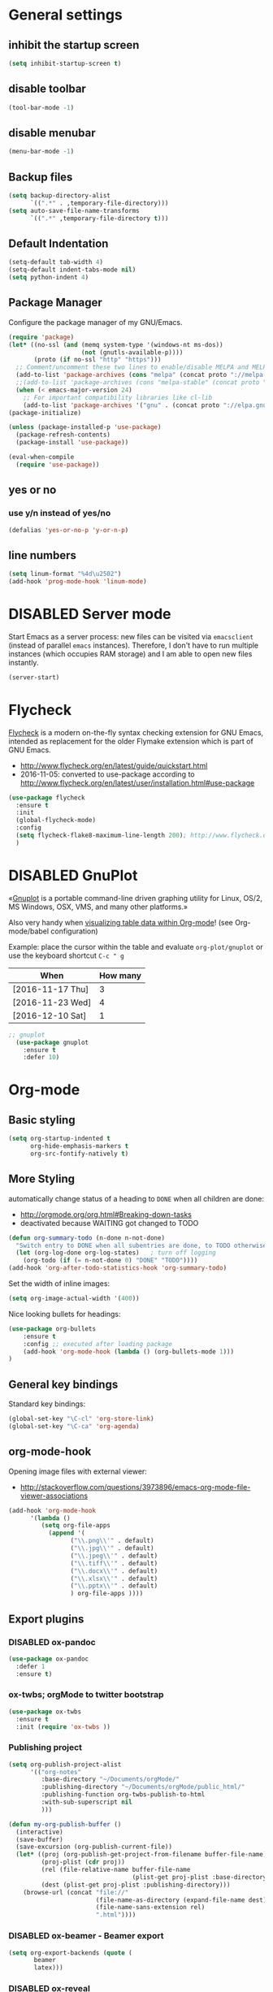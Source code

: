 # -*- mode: org; coding: utf-8; -*-
# Source:     https://github.com/novoid/dot-emacs
# License:    This file is licensed under the GPL v3.
#+TODO: ACTIVE | DISABLED
#+STARTUP: indent

* General settings
** inhibit the startup screen
#+BEGIN_SRC emacs-lisp
(setq inhibit-startup-screen t)
#+END_SRC

** disable toolbar
#+BEGIN_SRC emacs-lisp
(tool-bar-mode -1)
#+END_SRC

** disable menubar
#+BEGIN_SRC emacs-lisp
(menu-bar-mode -1)
#+END_SRC

** Backup files
#+BEGIN_SRC emacs-lisp
(setq backup-directory-alist
      `((".*" . ,temporary-file-directory)))
(setq auto-save-file-name-transforms
      `((".*" ,temporary-file-directory t)))
#+END_SRC

** Default Indentation
#+BEGIN_SRC emacs-lisp
(setq-default tab-width 4)
(setq-default indent-tabs-mode nil)
(setq python-indent 4)
#+END_SRC
** Package Manager
Configure the package manager of my GNU/Emacs.
#+BEGIN_SRC emacs-lisp
(require 'package)
(let* ((no-ssl (and (memq system-type '(windows-nt ms-dos))
                    (not (gnutls-available-p))))
       (proto (if no-ssl "http" "https")))
  ;; Comment/uncomment these two lines to enable/disable MELPA and MELPA Stable as desired
  (add-to-list 'package-archives (cons "melpa" (concat proto "://melpa.org/packages/")) t)
  ;;(add-to-list 'package-archives (cons "melpa-stable" (concat proto "://stable.melpa.org/packages/")) t)
  (when (< emacs-major-version 24)
    ;; For important compatibility libraries like cl-lib
    (add-to-list 'package-archives '("gnu" . (concat proto "://elpa.gnu.org/packages/")))))
(package-initialize)

(unless (package-installed-p 'use-package)
  (package-refresh-contents)
  (package-install 'use-package))

(eval-when-compile
  (require 'use-package))
#+END_SRC
** yes or no
*** use y/n instead of yes/no
#+BEGIN_SRC emacs-lisp
(defalias 'yes-or-no-p 'y-or-n-p)
#+END_SRC
** line numbers
#+BEGIN_SRC emacs-lisp
(setq linum-format "%4d\u2502")
(add-hook 'prog-mode-hook 'linum-mode)
#+END_SRC
* DISABLED Server mode

  Start Emacs as a server process: new files can be visited via
  =emacsclient= (instead of parallel =emacs= instances). Therefore, I
  don't have to run multiple instances (which occupies RAM storage) and
  I am able to open new files instantly.
  
  #+BEGIN_SRC emacs-lisp
  (server-start)
  #+END_SRC
* Flycheck

[[http://www.flycheck.org/][Flycheck]] is a modern on-the-fly syntax checking extension for GNU
Emacs, intended as replacement for the older Flymake extension which
is part of GNU Emacs.

- http://www.flycheck.org/en/latest/guide/quickstart.html
- 2016-11-05: converted to use-package according to http://www.flycheck.org/en/latest/user/installation.html#use-package
#+BEGIN_SRC emacs-lisp
(use-package flycheck
  :ensure t
  :init
  (global-flycheck-mode)
  :config
  (setq flycheck-flake8-maximum-line-length 200); http://www.flycheck.org/manual/latest/Configuring-checkers.html#Configuring-checkers
  )
#+END_SRC
* DISABLED GnuPlot

«[[http://www.gnuplot.info/][Gnuplot]] is a portable command-line driven graphing utility for Linux,
OS/2, MS Windows, OSX, VMS, and many other platforms.»

Also very handy when [[http://orgmode.org/worg/org-tutorials/org-plot.html][visualizing table data within Org-mode]]! (see
Org-mode/babel configuration)

Example: place the cursor within the table and evaluate
=org-plot/gnuplot= or use the keyboard shortcut =C-c " g=

#+plot: ind:1 deps:(2) type:2d with:"impulse lw 6" set:"yrange [0:]" title "Test-Plot"
| When             | How many |
|------------------+----------|
| [2016-11-17 Thu] |        3 |
| [2016-11-23 Wed] |        4 |
| [2016-12-10 Sat] |        1 |

#+BEGIN_SRC emacs-lisp
;; gnuplot
  (use-package gnuplot
    :ensure t
    :defer 10)
#+END_SRC

* Org-mode
** Basic styling
#+BEGIN_SRC emacs-lisp
(setq org-startup-indented t
      org-hide-emphasis-markers t
      org-src-fontify-natively t)
#+END_SRC
** More Styling

automatically change status of a heading to =DONE= when all children are done:
- http://orgmode.org/org.html#Breaking-down-tasks
- deactivated because WAITING got changed to TODO
#+BEGIN_SRC emacs-lisp
(defun org-summary-todo (n-done n-not-done)
  "Switch entry to DONE when all subentries are done, to TODO otherwise."
  (let (org-log-done org-log-states)   ; turn off logging
    (org-todo (if (= n-not-done 0) "DONE" "TODO"))))
(add-hook 'org-after-todo-statistics-hook 'org-summary-todo)
#+END_SRC

Set the width of inline images:
#+BEGIN_SRC emacs-lisp
(setq org-image-actual-width '(400))
#+END_SRC

Nice looking bullets for headings:
#+BEGIN_SRC emacs-lisp
(use-package org-bullets
    :ensure t
    :config ;; executed after loading package
    (add-hook 'org-mode-hook (lambda () (org-bullets-mode 1)))
)
#+END_SRC
** General key bindings

Standard key bindings:
#+BEGIN_SRC emacs-lisp
  (global-set-key "\C-cl" 'org-store-link)
  (global-set-key "\C-ca" 'org-agenda)
#+END_SRC
** org-mode-hook

Opening image files with external viewer:
- http://stackoverflow.com/questions/3973896/emacs-org-mode-file-viewer-associations
#+BEGIN_SRC emacs-lisp
  (add-hook 'org-mode-hook
	    '(lambda ()
	       (setq org-file-apps
		     (append '(
			       ("\\.png\\'" . default)
			       ("\\.jpg\\'" . default)
			       ("\\.jpeg\\'" . default)
			       ("\\.tiff\\'" . default)
			       ("\\.docx\\'" . default)
			       ("\\.xlsx\\'" . default)
			       ("\\.pptx\\'" . default)
			       ) org-file-apps ))))
#+END_SRC
** Export plugins
*** DISABLED ox-pandoc
#+BEGIN_SRC emacs-lisp
(use-package ox-pandoc
  :defer 1
  :ensure t)
#+END_SRC
*** ox-twbs; orgMode to twitter bootstrap
#+BEGIN_SRC emacs-lisp
(use-package ox-twbs
  :ensure t
  :init (require 'ox-twbs ))
#+END_SRC
*** Publishing project
#+BEGIN_SRC emacs-lisp
(setq org-publish-project-alist
      '(("org-notes"
         :base-directory "~/Documents/orgMode/"
         :publishing-directory "~/Documents/orgMode/public_html/"
         :publishing-function org-twbs-publish-to-html
         :with-sub-superscript nil
         )))

(defun my-org-publish-buffer ()
  (interactive)
  (save-buffer)
  (save-excursion (org-publish-current-file))
  (let* ((proj (org-publish-get-project-from-filename buffer-file-name))
         (proj-plist (cdr proj))
         (rel (file-relative-name buffer-file-name
                                  (plist-get proj-plist :base-directory)))
         (dest (plist-get proj-plist :publishing-directory)))
    (browse-url (concat "file://"
                        (file-name-as-directory (expand-file-name dest))
                        (file-name-sans-extension rel)
                        ".html"))))
#+END_SRC
*** DISABLED ox-beamer - Beamer export
#+BEGIN_SRC emacs-lisp
(setq org-export-backends (quote (
       beamer
       latex)))
#+END_SRC
*** DISABLED ox-reveal
#+BEGIN_SRC emacs-lisp
(use-package ox-reveal
:ensure ox-reveal)

(setq org-reveal-root "http://cdn.jsdelivr.net/reveal.js/3.0.0/")
(setq org-reveal-mathjax t)

(use-package htmlize
:ensure t)
#+END_SRC
*** DISABLED Pandoc-mode
[[http://joostkremers.github.io/pandoc-mode/][pandoc-mode]]
** Agenda files
#+BEGIN_SRC emacs-lisp
(setq org-agenda-files '("~/Documents/RUBE/trunk/Project Management/Tasks"))
#+END_SRC
** For embedding image as base64
This function will help in embedding image in base64 format
within the html file
#+BEGIN_SRC emacs-lisp
(defun tob64 (filename)
  (base64-encode-string
   (with-temp-buffer
     (insert-file-contents filename)
     (buffer-string))))
#+END_SRC

Now in the org file add image as below; Remove the extra '#'

##+BEGIN_SRC emacs-lisp :results html :exports results
(format "<img src=\"data:image/png;base64,%s\">"
    (tob64 "~/Pictures/test3.jpg"))
##+END_SRC
** org-babel settings
#+BEGIN_SRC emacs-lisp
(setq org-confirm-babel-evaluate nil)
#+END_SRC
** Capture templates
#+BEGIN_SRC emacs-lisp :tangle no
(setq org-capture-templates
      '(("t" "Todo" entry (file+headline "~/Documents/RUBE/trunk/Project Management/Tasks/tasks.org" "Tasks")
              "* TODO %?\n  %i\n ")
      ("j" "Journal" entry (file+olp+datetree "~/org/journal.org")
          "* %?\nEntered on %U\n  %i\n  %a")))
#+END_SRC
#+BEGIN_SRC emacs-lisp
(setq org-capture-templates '((
     "t"                ; key
     "Todo"             ; description
     entry              ; type
     (file+headline "~/Documents/RUBE/trunk/Project Management/Tasks/tasks.org" "Tasks")       ; target
     "* TODO [#B] %^{Todo} \n:PROPERTIES:\n:Created: %U\n:END:\n\n%?"  ; template
     :prepend t        ; properties
     :empty-lines 1    ; properties
     :created t        ; properties
     )
    ("j" "Journal" entry (file+datetree "~/Documents/RUBE/trunk/Project Management/Tasks/journal.org")
        "* %?\nEntered on %U\n  %i\n ")))
#+END_SRC
** ox-beamer
#+BEGIN_SRC emacs-lisp
(require 'ox-beamer)
(require 'ox-latex)
(setq org-export-allow-bind-keywords t)
(setq org-latex-listings 'minted)
(add-to-list 'org-latex-packages-alist '("" "minted"))
(org-babel-do-load-languages 'org-babel-load-languages '((shell . t) (python . t) (C . t) (ruby . t) (js . t)))
(setq org-latex-pdf-process
      '("pdflatex -shell-escape -interaction nonstopmode -output-directory %o %f"
        "pdflatex -shell-escape -interaction nonstopmode -output-directory %o %f"
        "pdflatex -shell-escape -interaction nonstopmode -output-directory %o %f"))
#+END_SRC
* Packages
** Evil mode
[[https://github.com/timcharper/evil-surround][evil-surround]]: same functionality as surround.vim
*** Evil mode
#+BEGIN_SRC emacs-lisp
  (use-package evil
    :ensure t
    :config
    (evil-mode 1)

    (use-package evil-surround
      :ensure t
      :config
      (global-evil-surround-mode))

    (use-package evil-indent-textobject
      :ensure t)
  )
#+END_SRC

** DISABLED nyan-mode - Nyan Cat instead of scroll bar

«[[https://github.com/TeMPOraL/nyan-mode/][Nyan Mode]] is an analog indicator of your position in the buffer. The
Cat should go from left to right in your mode-line, as you move your
point from 0% to 100%.»

via https://www.reddit.com/r/emacs/comments/3xoins/totally_useless_and_utterly_awesome_packages/

This seems to be a bit silly but it is actually quite useful for me. I
usually do work with a ninety degree tilted monitor where horizontal
space is limited but vertical space not. By disabling the scroll bar
for Emacs (see further above) and using the Nyan cat as a replacement
for it, I can save precious horizontal space.


#+BEGIN_SRC emacs-lisp
(use-package nyan-mode
  :ensure t ;; install package if not found OR: (setq use-package-always-ensure t)
  :config
  (nyan-mode t)
)
#+END_SRC
** anzu-mode - showing number of matches when searching

«[[https://github.com/syohex/emacs-anzu][anzu.el]] is an Emacs port of anzu.vim. anzu.el provides a minor mode
which displays current match and total matches information in the
mode-line in various search modes.»

I love this visualization.

#+BEGIN_SRC emacs-lisp
(use-package anzu
  :ensure t ;; install package if not found OR: (setq use-package-always-ensure t)
  :diminish anzu-mode
  :config
  (global-anzu-mode +1)
)
#+END_SRC
** smart-mode-line - abbreviating paths,

«[[https://github.com/Malabarba/smart-mode-line][Smart Mode Line]] is a sexy mode-line for Emacs. It aims to be easy to
read from small to large monitors by using colors, a prefix feature,
and smart truncation.»

#+BEGIN_SRC emacs-lisp
(use-package smart-mode-line
  :ensure t ;; install package if not found OR: (setq use-package-always-ensure t)
  :config
  (setq sml/no-confirm-load-theme t)
  (setq sml/theme 'respectful) ;; select theme: light, dark, respectful
  ;; hiding minor modes from mode line (don't forget the leading space)
  (setq rm-blacklist '(" Fill" " Ind" " MRev" " hl-p" " Guide" " OrgStruct" " ,"))
  ;; replacing path names with abbrevations:
  (add-to-list 'sml/replacer-regexp-list '("^~/hosts/all/config/emacs.d" ":EMACS:") t)
  (add-to-list 'sml/replacer-regexp-list '("^~/org" ":ORG:") t)
  (add-to-list 'sml/replacer-regexp-list '("^~/frankie/src/lazyblorg" ":LB:") t)
  (add-to-list 'sml/replacer-regexp-list '("^C:/Users/karl.voit/org" ":ORG:") t)
  (add-to-list 'sml/replacer-regexp-list '("^~/frankie/" "~/") t)
  (smart-mode-line-enable)
)
#+END_SRC
** display-time-mode - Enable the display of time in the modeline

http://www.emacswiki.org/emacs/DisplayTime
- via: http://emacs.stackexchange.com/questions/13227/easy-way-to-give-the-time-its-own-face-in-modeline

#+BEGIN_SRC emacs-lisp
(setq display-time-string-forms
      '((propertize (format-time-string "%A %F %R" now) 'face 'bold)))
(display-time-mode t)
#+END_SRC
** swiper - ivy-enhanced alternative to isearch

#+BEGIN_QUOTE
flexible, simple tools for minibuffer completion in Emacs

[[https://github.com/abo-abo/swiper][This repository]] contains:

1. *Ivy*, a generic completion mechanism for Emacs.
2. *Counsel*, a collection of Ivy-enhanced versions of common Emacs commands.
3. *Swiper*, an Ivy-enhanced alternative to isearch.
#+END_QUOTE

- http://pragmaticemacs.com/emacs/dont-search-swipe/
- http://irreal.org/blog/?p=5340 -> swiper depends on ivy; ivy is much better than ido-mode/smex; example config

#+BEGIN_SRC emacs-lisp
(use-package ivy :demand
      :config
      (setq ivy-use-virtual-buffers t
            ivy-count-format "%d/%d "))

(use-package swiper
  :ensure t
  :config
  (setq ivy-display-style 'fancy) ;; fancy highlighting
  )

#+END_SRC
** neotree → F9

[[https://github.com/jaypei/emacs-neotree][NeoTree]] offers a file tree side-panel like NerdTree for Vim.

installed on 2015-03-22

#+BEGIN_SRC emacs-lisp
(use-package neotree
  :ensure t
  :defer 20
  :config ;; executed after loading package
  (global-set-key [f9] 'neotree-toggle)
)
#+END_SRC
** DISABLED csv-mode

Manipulating CSV files.

#+BEGIN_SRC emacs-lisp
(use-package csv-mode
  :ensure t
  :defer 10
  :config
  (add-to-list 'auto-mode-alist '("\\.[Cc][Ss][Vv]\\'" . csv-mode))
  (autoload 'csv-mode "csv-mode"
    "Major mode for editing comma-separated value files." t)
)
#+END_SRC
** magit
Magit for git revision control
#+BEGIN_SRC emacs-lisp
(use-package magit
  :ensure t
  :commands magit-get-top-dir
)
#+END_SRC
** rainbow-delimiters
[[https://github.com/Fanael/rainbow-delimiters][rainbow-delimiters]]; colour macthing parenthesis
#+BEGIN_SRC emacs-lisp
(use-package rainbow-delimiters
  :ensure t
  :commands rainbow-delimiters-mode
  :init
  (add-hook 'prog-mode-hook #'rainbow-delimiters-mode))
#+END_SRC
** git-gutter-fringe
#+BEGIN_SRC emacs-lisp
(use-package git-gutter-fringe
  :ensure t
  :diminish git-gutter-mode
  :config (global-git-gutter-mode))
#+END_SRC
** helm
#+BEGIN_SRC emacs-lisp
(use-package helm
 :ensure t
 :bind (("M-x" . helm-M-x)
        ("C-x C-f" . helm-find-files)
        ("C-x f" . helm-recentf)
        ("C-SPC" . helm-dabbrev))
 :config (progn
	    (helm-mode 1)))
#+END_SRC
*** Helm-projectile
Project management.
#+BEGIN_SRC emacs-lisp
(use-package projectile
  :ensure t
  :commands (projectile-find-file projectile-switch-project)
  :diminish projectile-mode
  :init
  (use-package helm-projectile
    :ensure t
    :bind (("M-p" . helm-projectile-find-file)
           ("M-P" . helm-projectile-switch-project)))
  :config
(projectile-global-mode))
#+END_SRC
** DISABLED guide-key
 Shows a popup with all the possible key bindings that would complete the
 started binding.
#+BEGIN_SRC emacs-lisp
(use-package guide-key
  :ensure t
  :defer 4
  :diminish guide-key-mode
  :config
    (progn
        (setq guide-key/guide-key-sequence t)
        (setq guide-key/idle-delay 0.4)
    (guide-key-mode 1)))
#+END_SRC
** company-mode
Modular in-buffer completion framework for Emacs
[[http://company-mode.github.io/][Reference]]

prevent company from completing on its own when we type Space or dot
#+BEGIN_SRC emacs-lisp
(defun company--my-insert-spc() (interactive) (company-abort)(insert-char #10r32))
(defun company--my-insert-dot() (interactive) (company-abort)(insert-char #10r46))
#+END_SRC 

#+BEGIN_SRC emacs-lisp
(use-package company
  :diminish company-mode
  :ensure t
  :init (global-company-mode)
  :config
  (setq
   company-echo-delay 0
   company-idle-delay 0.2
   company-minimum-prefix-length 3
   company-tooltip-align-annotations t
   company-tooltip-limit 20)
  ;; Default colors are awful - borrowed these from gocode (thanks!):
  ;; https://github.com/nsf/gocode/tree/master/emacs-company#color-customization
  (set-face-attribute
   'company-preview nil :foreground "black" :underline t)
  (set-face-attribute
   'company-preview-common nil :inherit 'company-preview)
  (set-face-attribute
   'company-tooltip nil :background "lightgray" :foreground "black")
  (set-face-attribute
   'company-tooltip-selection nil :background "steelblue" :foreground "white")
  (set-face-attribute
   'company-tooltip-common nil :foreground "darkgreen" :weight 'bold)
  (set-face-attribute
   'company-tooltip-common-selection nil :foreground "black" :weight 'bold)
  :bind
  (:map company-active-map
   ("ESC" . company-abort)
   ;; prevent company from completing on its own when we type regular characters
   ("SPC" . company--my-insert-spc)
   ("."   . company--my-insert-dot)
   )
  )
#+END_SRC
** dashboard
#+BEGIN_SRC emacs-lisp
(use-package dashboard
  :ensure t
  :config
  (dashboard-setup-startup-hook)
    ;; Set the title
    (setq dashboard-banner-logo-title "Welcome to Emacs Dashboard")
    ;; Set the banner
    (setq dashboard-startup-banner 3))
#+END_SRC
** htmlize
#+BEGIN_SRC emacs-lisp
(use-package htmlize
  :ensure t
  :commands (htmlize-buffer
             htmlize-file
             htmlize-many-files
             htmlize-many-files-dired
             htmlize-region))
#+END_SRC
** beacon mode
This package highlights the cursor every time it jumps abruptedly from a
place to another (e.g. when changing windows and so on).
#+BEGIN_SRC emacs-lisp
(use-package beacon
  :ensure t
  :defer 2
  :diminish beacon-mode
  :config
(beacon-mode 1))
#+END_SRC
** evil-terminal-cursor-changer
Change terminal color and shape while using emacs in terminal
#+BEGIN_SRC emacs-lisp
  (use-package evil-terminal-cursor-changer
      :ensure t
      :defer 2
      :config
      (evil-terminal-cursor-changer-activate)
       (setq evil-motion-state-cursor 'box)  ; █
       (setq evil-visual-state-cursor 'hbar) ; _
       (setq evil-normal-state-cursor 'box)  ; █
       (setq evil-insert-state-cursor 'bar)  ; ⎸
       (setq evil-emacs-state-cursor  'bar)  ; ⎸
  )
#+END_SRC
** elpy
#+BEGIN_SRC emacs-lisp
(use-package python
  :ensure t
  :defer t
  :mode ("\\.py\\'" . python-mode))

(use-package elpy
  :ensure t
  :after python
  :config 
    (elpy-enable)
    (setq python-shell-interpreter "ipython2"
        python-shell-interpreter-args "-i --simple-prompt")
    (with-eval-after-load 'elpy
        (remove-hook 'elpy-modules 'elpy-module-flymake)
        (add-hook 'elpy-mode-hook 'flycheck-mode)))
#+END_SRC

#+BEGIN_SRC emacs-lisp
(add-hook 'elpy-mode-hook (lambda () (highlight-indentation-mode -1)))
#+END_SRC
** yafolding
#+BEGIN_SRC emacs-lisp
(use-package yafolding
  :config
  (progn
    (setq yafolding-ellipsis-content " ... ")
    ))
#+END_SRC
** general
*** For easy defenition of key-bindings
#+BEGIN_SRC emacs-lisp
(use-package general
:ensure t
:config (general-evil-setup t))
#+END_SRC
** highlight-indent-guide
#+BEGIN_SRC emacs-lisp
(use-package highlight-indent-guides
  :config
  :ensure t
  :config
  (setq highlight-indent-guides-method 'character)
  ;; Indent character samples: | ┆ ┊
  (setq highlight-indent-guides-character ?\┊)
  (add-hook 'prog-mode-hook 'highlight-indent-guides-mode))
#+END_SRC
** pdf-tools
#+BEGIN_SRC emacs-lisp
(use-package pdf-tools
:pin manual  ;; Avoid automatic update of pdf-tools
:ensure t
:config
(pdf-tools-install)
(setq-default pdf-view-display-size 'fit-page)
(setq pdf-annot-activate-created-annotations t)
;; use normal isearch
 (define-key pdf-view-mode-map (kbd "C-s") 'isearch-forward))
#+END_SRC

* Babel
** Dont ask for confirmation
#+BEGIN_SRC emacs-lisp
(setq org-confirm-babel-evaluate nil)
#+END_SRC
** Enable Graphviz
#+BEGIN_SRC emacs-lisp
(org-babel-do-load-languages
 'org-babel-load-languages
 '((dot . t))) ; this line activates dot
#+END_SRC
* Key bindings
** Save buffer with ctrl-s
#+BEGIN_SRC emacs-lisp
(global-set-key (kbd "C-s") 'save-buffer)
#+END_SRC
** org-capture
#+BEGIN_SRC emacs-lisp
(global-set-key [f4] 'org-capture)
#+END_SRC
** init file
#+BEGIN_SRC emacs-lisp
(defun open-my-init-file()
  (interactive)
  (find-file "~/.emacs.d/init.el"))
(defun open-my-init-org-file()
  (interactive)
  (find-file "~/.emacs.d/config.org"))

(global-set-key (kbd "<f2>") 'open-my-init-file)
(global-set-key (kbd "<f3>") 'open-my-init-org-file)
#+END_SRC
** Key bindings using General.el
#+BEGIN_SRC emacs-lisp
(nvmap :prefix "SPC"
       "tt" 'yafolding-toggle-all
       "te" 'yafolding-toggle-element
       "e"  'eval-buffer
       "m"  'mu4e
)

;; all keywords arguments are still supported
(nvmap :prefix ","
       ","  'other-window
       "."  'mode-line-other-buffer
       ";"  'elpy-goto-definition
       "'"  'pop-tag-mark
       "b"  'helm-mini             ;; Switch to another buffer
       "c"  'comment-dwim
       "d"  'helm-imenu            ;; Jump to function in buffer
       "g"  'magit-status
       "p"  'helm-show-kill-ring
       "/"  'swiper            ;; Ag search from project's root
       ;; "y" 'yank-to-x-clipboard
       "o"  'delete-other-windows  ;; C-w o
       "k"  'delete-window  ;; C-w o
)
#+END_SRC
* Styling
** Show current column:
#+BEGIN_SRC emacs-lisp
(setq column-number-mode t)
#+END_SRC
** Disable scroll-bar
#+BEGIN_SRC emacs-lisp
(toggle-scroll-bar -1)
#+END_SRC
** Emacs Theme
*** My favorite themes: 
**** Dark themes
***** noctilux, oceanic-next, cyberpunk, material, wombat
**** Light themes
***** leuven
#+BEGIN_SRC emacs-lisp
(use-package cyberpunk-theme
  :ensure t
)
#+END_SRC
** Cursor settings:
#+BEGIN_SRC emacs-lisp
;; Prevent the cursor from blinking
(blink-cursor-mode 0)
(set-cursor-color "IndianRed")
#+END_SRC
** Font
 #+BEGIN_SRC emacs-lisp
(set-face-attribute 'default nil
		    :family "Source Code Pro"
		    :height 140
		    :weight 'normal
:width 'normal) 
 #+END_SRC
* Miscellaneous
** ROS launch file to xml mode
#+BEGIN_SRC emacs-lisp
(add-to-list 'auto-mode-alist '("\\.launch\\'" . xml-mode))
#+END_SRC
